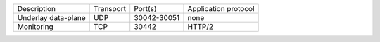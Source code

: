 +---------------------------+----------------+--------------+-----------------------------+
|    Description            | Transport      | Port(s)      | Application protocol        |
+---------------------------+----------------+--------------+-----------------------------+
| Underlay data-plane       | UDP            | 30042-30051  | none                        |
+---------------------------+----------------+--------------+-----------------------------+
| Monitoring                | TCP            | 30442        | HTTP/2                      |
+---------------------------+----------------+--------------+-----------------------------+

